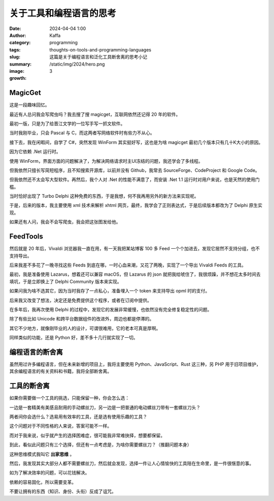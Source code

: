 关于工具和编程语言的思考
############################################################

:date: 2024-04-04 1:00
:author: Kaffa
:category: programming
:tags:
:slug: thoughts-on-tools-and-programming-languages
:summary: 这篇是关于编程语言和泛化工具断舍离的思考小记
:image: /static/img/2024/hero.png
:growth: 3

MagicGet
====================

.. image:: /static/img/2024/magicget.png
    :alt: magicget

这是一段趣味回忆。

最近有人总问我会写爬虫吗？我去搜了搜 magicget，互联网依然还记得 20 年的软件。

最初一版，只是为了给晋江文学的一位写手写一抓文软件。

当时我刚毕业，只会 Pascal 与 C，而这两者写网络软件时有些力不从心。

接下去，我在闲暇间，自学了 C#，突然发现 WinForm 其实挺好写，这也是为啥 magicget 最初几个版本只有几十K大小的原因。

因为它依赖 .Net 运行时。

使用 WinForm，界面方面的问题解决了，为解决网络请求时主UI冻结的问题，我还学会了多线程。

但我依然只擅长写简短程序，且不知搜索开源库，以前并没有 Github，我常去 SourceForge、CodeProject 和 Google Code。

但我依然还不太会写大型软件。再然后，我个人对 .Net 的性能不满意了，而安装 .Net 1.1 运行时对用户来说，也是天然的使用门槛。

当时恰好出现了 Turbo Delphi 这种免费的东西，于是我想，何不我再用另外的新方法来实现呢。

于是，后来的版本，我主要使用 xml 技术来解析 xhtml 网页，最终，我学会了正则表达式，于是后续版本都改为了 Delphi 原生实现。

如果还有人问，我会不会写爬虫，我会把这张图发给他。


FeedTools
====================

然后就是 20 年后，Vivaldi 浏览器我一直在用，有一天我把某站博客 100 多 Feed 一个个加进去，发现它居然不支持分组，也不支持导出。

后来我差不多花了一晚寻找这些 Feeds 到底在哪，一时心血来潮，又花了两晚，实现了一个导出 Vivaldi Feeds 的工具。

.. image:: /static/img/2024/feedtools.png
    :alt: FeedTools

最初，我是准备使用 Lazarus，想着还可以兼容 macOS，但 Lazarus 的 json 就把我给唬住了，我很烦躁，并不想花太多时间去填坑，于是立即换上了 Delphi Community 版本来实现。

如果问我为啥不选其它，因为当时我存了一点私心，准备埋入一个 token 来支持导出 opml 时的支付。

后来我又改变了想法，决定还是免费提供这个程序，或者在订阅中提供。

在多年后，我再次使用 Delphi 的过程中，发现它的发展非常缓慢，也依然没有完全修复稳定性的问题。

除了有些比如 Unicode 和跨平台数据组件的改进外，周边也都是停滞的。

其它不少地方，就像刚毕业的人的设计，可谓很难用，它的老本可真是厚啊。

同样类似的功能，还是 Python 好，差不多十几行就实现了一切。


编程语言的断舍离
====================

虽然用过许多编程语言，但在未来新增的项目上，我将主要使用 Python、JavaScript、Rust 这三种，另 PHP 用于旧项目维护，其余编程语言的有关资料和书籍，我将全部断舍离。


工具的断舍离
====================

如果你需要做一个工具的挑选，只能保留一种，你会怎么选：

一边是一套精美有美感且耐用的手动螺丝刀，另一边是一把普通的电动螺丝刀带有一套螺丝刀头？

两者间你会选什么？选易用有效率的工具，还是选有使用乐趣的工具？

这个问题对于不同性格的人来说，答案可能不一样。

而对于我来说，似乎就产生的选择困难症，很可能我非常难抉择，想要都保留。

到此，看似此问题只有三个选择，但还有一点考虑是，为啥你需要螺丝刀？（推翻问题本身）

这种思维模式我叫它 **出家思维** 。

然后，我发现其实大部分人都不需要螺丝刀，然后就会发现，选择一件让人心情愉快的工具陪在生命里，是一件很惬意的事。

如为了解决效率的问题，可以花钱解决。

依赖的容易固化，所以需要变革。

不要让拥有的东西（知识、身份、头衔）反成了诅咒。












